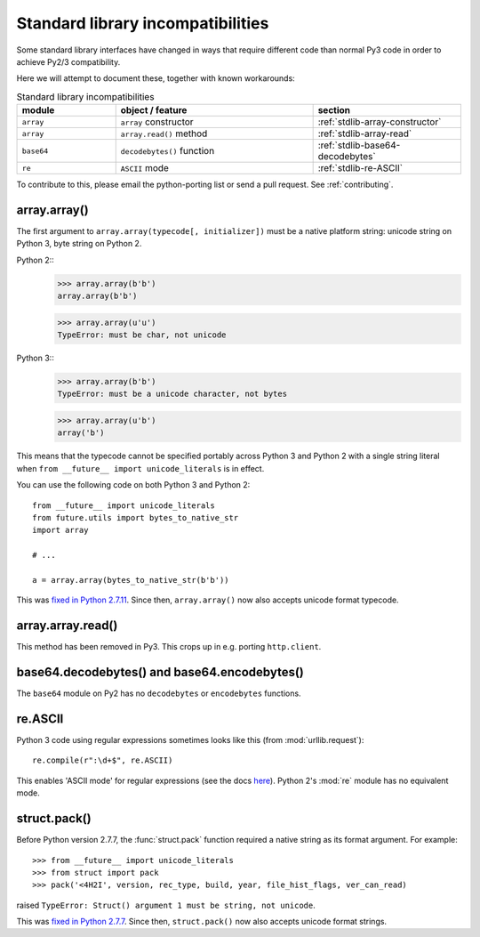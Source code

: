 .. _stdlib-incompatibilities:

Standard library incompatibilities
==================================

Some standard library interfaces have changed in ways that require
different code than normal Py3 code in order to achieve Py2/3
compatibility.

Here we will attempt to document these, together with known workarounds:

.. csv-table:: Standard library incompatibilities
   :header: "module", "object / feature", "section"
   :widths: 10, 20, 15

   ``array``, ``array`` constructor, :ref:`stdlib-array-constructor`
   ``array``, ``array.read()`` method, :ref:`stdlib-array-read`
   ``base64``, ``decodebytes()`` function, :ref:`stdlib-base64-decodebytes`
   ``re``, ``ASCII`` mode, :ref:`stdlib-re-ASCII`

To contribute to this, please email the python-porting list or send a
pull request. See :ref:`contributing`.


.. _stdlib-array-constructor:

array.array()
-------------

The first argument to ``array.array(typecode[, initializer])`` must be a native
platform string: unicode string on Python 3, byte string on Python 2.

Python 2::
    >>> array.array(b'b')
    array.array(b'b')
    
    >>> array.array(u'u')
    TypeError: must be char, not unicode

Python 3::
    >>> array.array(b'b')
    TypeError: must be a unicode character, not bytes
    
    >>> array.array(u'b')
    array('b')

This means that the typecode cannot be specified portably across Python 3 and Python 2
with a single string literal when ``from __future__ import unicode_literals`` is in effect.

You can use the following code on both Python 3 and Python 2::

    from __future__ import unicode_literals
    from future.utils import bytes_to_native_str
    import array

    # ...
    
    a = array.array(bytes_to_native_str(b'b'))

This was `fixed in Python 2.7.11
<https://hg.python.org/cpython/file/6d1b6a68f775/Misc/NEWS#l233>`_.
Since then, ``array.array()`` now also accepts unicode format typecode.

.. _stdlib-array-read:

array.array.read()
------------------
This method has been removed in Py3. This crops up in e.g. porting ``http.client``.


.. _stdlib-base64-decodebytes:

base64.decodebytes() and base64.encodebytes()
---------------------------------------------
The ``base64`` module on Py2 has no ``decodebytes`` or ``encodebytes`` functions.


.. _stdlib-re-ASCII:

re.ASCII
--------
Python 3 code using regular expressions sometimes looks like this (from
:mod:`urllib.request`)::

    re.compile(r":\d+$", re.ASCII)

This enables 'ASCII mode' for regular expressions (see the docs `here
<http://docs.python.org/3/library/re.html#re.ASCII>`_). Python 2's
:mod:`re` module has no equivalent mode.

struct.pack()
-------------

Before Python version 2.7.7, the :func:`struct.pack` function
required a native string as its format argument. For example::

    >>> from __future__ import unicode_literals
    >>> from struct import pack
    >>> pack('<4H2I', version, rec_type, build, year, file_hist_flags, ver_can_read) 

raised ``TypeError: Struct() argument 1 must be string, not unicode``.

This was `fixed in Python 2.7.7
<https://hg.python.org/cpython/raw-file/f89216059edf/Misc/NEWS>`_.
Since then, ``struct.pack()`` now also accepts unicode format
strings.

